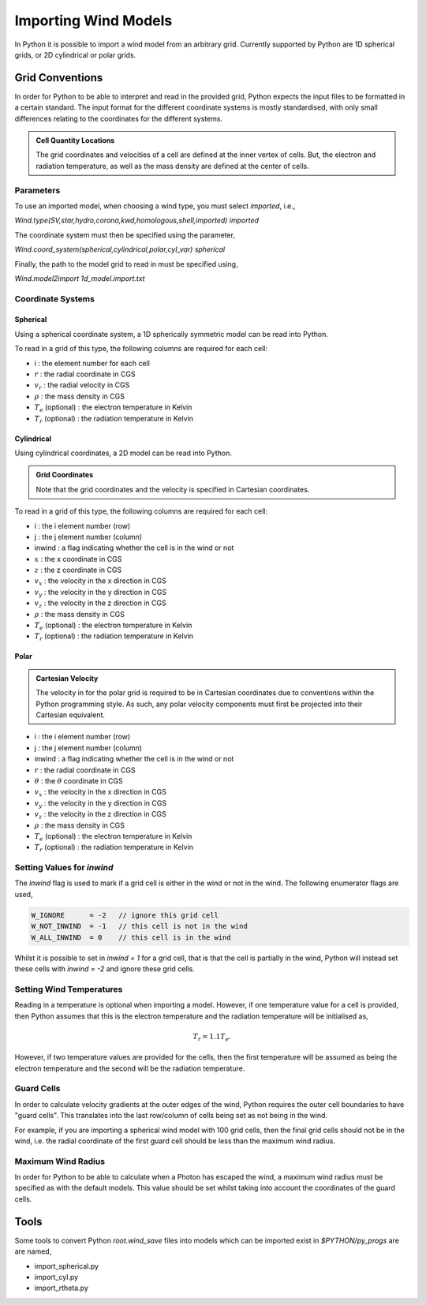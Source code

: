Importing Wind Models
#####################

In Python it is possible to import a wind model from an arbitrary grid. Currently
supported by Python are 1D spherical grids, or 2D cylindrical or polar grids.

Grid Conventions
================

In order for Python to be able to interpret and read in the provided grid, Python
expects the input files to be formatted in a certain standard. The input format
for the different coordinate systems is mostly standardised, with only small
differences relating to the coordinates for the different systems.

.. admonition :: Cell Quantity Locations

    The grid coordinates and velocities of a cell are defined at the inner vertex
    of cells. But, the electron and radiation temperature, as well as the mass
    density are defined at the center of cells.

Parameters
----------

To use an imported model, when choosing a wind type, you must select `imported`,
i.e.,

`Wind.type(SV,star,hydro,corona,kwd,homologous,shell,imported) imported`

The coordinate system must then be specified using the parameter,

`Wind.coord_system(spherical,cylindrical,polar,cyl_var) spherical`

Finally, the path to the model grid to read in must be specified using,

`Wind.model2import 1d_model.import.txt`

Coordinate Systems
------------------

Spherical
^^^^^^^^^

Using a spherical coordinate system, a 1D spherically symmetric model can be
read into Python.

To read in a grid of this type, the following columns are required for each cell:

* i                        :  the element number for each cell
* :math:`r`                :  the radial coordinate in CGS
* :math:`v_{r}`            :  the radial velocity in CGS
* :math:`\rho`             :  the mass density in CGS
* :math:`T_{e}` (optional) :  the electron temperature in Kelvin
* :math:`T_{r}` (optional) :  the radiation temperature in Kelvin

Cylindrical
^^^^^^^^^^^

Using cylindrical coordinates, a 2D model can be read into Python.

.. admonition :: Grid Coordinates

    Note that the grid coordinates and the velocity is specified in Cartesian
    coordinates.

To read in a grid of this type, the following columns are required for each cell:

* i                        :  the i element number (row)
* j                        :  the j element number (column)
* inwind                   :  a flag indicating whether the cell is in the wind or not
* :math:`x`                :  the x coordinate in CGS
* :math:`z`                :  the z coordinate in CGS
* :math:`v_x`              :  the velocity in the x direction in CGS
* :math:`v_y`              :  the velocity in the y direction in CGS
* :math:`v_z`              :  the velocity in the z direction in CGS
* :math:`\rho`             :  the mass density in CGS
* :math:`T_{e}` (optional) :  the electron temperature in Kelvin
* :math:`T_{r}` (optional) :  the radiation temperature in Kelvin


Polar
^^^^^

.. admonition :: Cartesian Velocity

    The velocity in for the polar grid is required to be in Cartesian
    coordinates due to conventions within the Python programming style. As such,
    any polar velocity components must first be projected into their Cartesian
    equivalent.


* i                        :  the i element number (row)
* j                        :  the j element number (column)
* inwind                   :  a flag indicating whether the cell is in the wind or not
* :math:`r`                :  the radial coordinate in CGS
* :math:`\theta`           :  the :math:`\theta` coordinate in CGS
* :math:`v_x`              :  the velocity in the x direction in CGS
* :math:`v_y`              :  the velocity in the y direction in CGS
* :math:`v_z`              :  the velocity in the z direction in CGS
* :math:`\rho`             :  the mass density in CGS
* :math:`T_{e}` (optional) :  the electron temperature in Kelvin
* :math:`T_{r}` (optional) :  the radiation temperature in Kelvin


Setting Values for `inwind`
---------------------------

The `inwind` flag is used to mark if a grid cell is either in the wind or not
in the wind. The following enumerator flags are used,

.. code :: c

    W_IGNORE      = -2   // ignore this grid cell
    W_NOT_INWIND  = -1   // this cell is not in the wind
    W_ALL_INWIND  = 0    // this cell is in the wind

Whilst it is possible to set in `inwind = 1` for a grid cell, that is that the
cell is partially in the wind, Python will instead set these cells with
`inwind = -2` and ignore these grid cells.

Setting Wind Temperatures
-------------------------

Reading in a temperature is optional when importing a model. However, if one
temperature value for a cell is provided, then Python assumes that this is
the electron temperature and the radiation temperature will be initialised as,

.. math ::
    T_{r} = 1.1 T_{e}.

However, if two temperature values are provided for the cells, then the first
temperature will be assumed as being the electron temperature and the second
will be the radiation temperature.

Guard Cells
-----------

In order to calculate velocity gradients at the outer edges of the wind, Python
requires the outer cell boundaries to have "guard cells". This translates into
the last row/column of cells being set as not being in the wind.

For example, if you are importing a spherical wind model with 100 grid cells,
then the final grid cells should not be in the wind, i.e. the radial coordinate
of the first guard cell should be less than the maximum wind radius.

Maximum Wind Radius
-------------------

.. todo :: I'm unclear if this is desired behaviour at the moment

In order for Python to be able to calculate when a Photon has escaped the wind,
a maximum wind radius must be specified as with the default models. This value
should be set whilst taking into account the coordinates of the guard cells.

Tools
=====

Some tools to convert Python `root.wind_save` files into models which can be
imported exist in `$PYTHON/py_progs` are are named,

* import_spherical.py
* import_cyl.py
* import_rtheta.py
